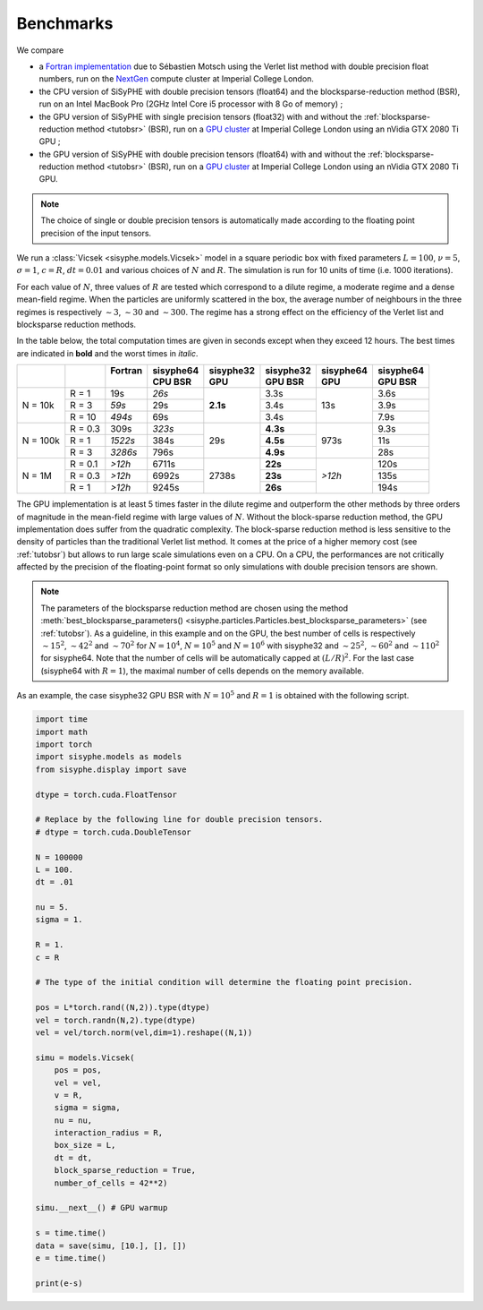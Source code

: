Benchmarks
###########

We compare 

* a `Fortran implementation <https://github.com/smotsch/Vicsek_microFlat>`_ due to Sébastien Motsch using the Verlet list method with double precision float numbers, run on the `NextGen <http://sysnews.ma.ic.ac.uk/compute-cluster/>`_ compute cluster at Imperial College London. 
* the CPU version of SiSyPHE with double precision tensors (float64) and the blocksparse-reduction method (BSR), run on an Intel MacBook Pro (2GHz Intel Core i5 processor with 8 Go of memory) ; 
* the GPU version of SiSyPHE with single precision tensors (float32) with and without the :ref:`blocksparse-reduction method <tutobsr>` (BSR), run on a `GPU cluster <http://sysnews.ma.ic.ac.uk/GPU-computing/>`_ at Imperial College London using an nVidia GTX 2080 Ti GPU ;
* the GPU version of SiSyPHE with double precision tensors (float64) with and without the :ref:`blocksparse-reduction method <tutobsr>` (BSR), run on a `GPU cluster <http://sysnews.ma.ic.ac.uk/GPU-computing/>`_ at Imperial College London using an nVidia GTX 2080 Ti GPU.

.. note::

    The choice of single or double precision tensors is automatically made according to the floating point precision of the input tensors. 

We run a :class:`Vicsek <sisyphe.models.Vicsek>` model in a square periodic box with fixed parameters :math:`L=100`, :math:`\nu=5`, :math:`\sigma=1`, :math:`c=R`, :math:`dt=0.01` and various choices of :math:`N` and :math:`R`. The simulation is run for 10 units of time (i.e. 1000 iterations). 

For each value of :math:`N`, three values of :math:`R` are tested which correspond to a dilute regime, a moderate regime and a dense mean-field regime. When the particles are uniformly scattered in the box, the average number of neighbours in the three regimes is respectively :math:`\sim3`, :math:`\sim30` and :math:`\sim300`. The regime has a strong effect on the efficiency of the Verlet list and blocksparse reduction methods. 

In the table below, the total computation times are given in seconds except when they exceed 12 hours. The best times are indicated in **bold** and the worst times in *italic*. 

+----------+---------+-----------+-------------+-------------+-------------+-------------+-------------+
|          |         | | Fortran | | sisyphe64 | | sisyphe32 | | sisyphe32 | | sisyphe64 | | sisyphe64 |
|          |         | |         | | CPU BSR   | | GPU       | | GPU BSR   | | GPU       | | GPU BSR   |
+==========+=========+===========+=============+=============+=============+=============+=============+
|          | R = 1   |    19s    |   *26s*     |             |     3.3s    |             |     3.6s    |
|          +---------+-----------+-------------+             +-------------+             +-------------+
| N = 10k  | R = 3   |   *59s*   |    29s      |             |     3.4s    |             |     3.9s    |
|          +---------+-----------+-------------+  **2.1s**   +-------------+     13s     +-------------+
|          | R = 10  |  *494s*   |    69s      |             |     3.4s    |             |     7.9s    |
+----------+---------+-----------+-------------+-------------+-------------+-------------+-------------+
|          | R = 0.3 |   309s    |  *323s*     |             |   **4.3s**  |             |     9.3s    |
|          +---------+-----------+-------------+             +-------------+             +-------------+
| N = 100k | R = 1   |  *1522s*  |   384s      |     29s     |   **4.5s**  |    973s     |      11s    |
|          +---------+-----------+-------------+             +-------------+             +-------------+
|          | R = 3   |  *3286s*  |   796s      |             |   **4.9s**  |             |      28s    |
+----------+---------+-----------+-------------+-------------+-------------+-------------+-------------+
|          | R = 0.1 |  *>12h*   |   6711s     |             |    **22s**  |             |     120s    |
|          +---------+-----------+-------------+             +-------------+             +-------------+
| N = 1M   | R = 0.3 |  *>12h*   |   6992s     |    2738s    |    **23s**  |  *>12h*     |     135s    |
|          +---------+-----------+-------------+             +-------------+             +-------------+
|          | R = 1   |  *>12h*   |   9245s     |             |    **26s**  |             |     194s    |
+----------+---------+-----------+-------------+-------------+-------------+-------------+-------------+

The GPU implementation is at least 5 times faster in the dilute regime and outperform the other methods by three orders of magnitude in the mean-field regime with large values of :math:`N`. Without the block-sparse reduction method, the GPU implementation does suffer from the quadratic complexity. The block-sparse reduction method is less sensitive to the density of particles than the traditional Verlet list method. It comes at the price of a higher memory cost (see :ref:`tutobsr`) but allows to run large scale simulations even on a CPU. On a CPU, the performances are not critically affected by the precision of the floating-point format so only simulations with double precision tensors are shown.

.. note::

    The parameters of the blocksparse reduction method are chosen using the method :meth:`best_blocksparse_parameters() <sisyphe.particles.Particles.best_blocksparse_parameters>` (see :ref:`tutobsr`). As a guideline, in this example and on the GPU, the best number of cells is respectively :math:`\sim 15^2`, :math:`\sim 42^2` and :math:`\sim 70^2` for :math:`N=10^4`, :math:`N=10^5` and :math:`N=10^6` with sisyphe32 and  :math:`\sim 25^2`, :math:`\sim 60^2` and :math:`\sim 110^2` for sisyphe64. Note that the number of cells will be automatically capped at :math:`(L/R)^2`. For the last case (sisyphe64 with :math:`R=1`), the maximal number of cells depends on the memory available. 
    
As an example, the case sisyphe32 GPU BSR with :math:`N=10^5` and :math:`R=1` is obtained with the following script. 

.. code-block:: python

    import time
    import math
    import torch
    import sisyphe.models as models
    from sisyphe.display import save

    dtype = torch.cuda.FloatTensor

    # Replace by the following line for double precision tensors.
    # dtype = torch.cuda.DoubleTensor

    N = 100000
    L = 100.
    dt = .01

    nu = 5.
    sigma = 1.

    R = 1.
    c = R

    # The type of the initial condition will determine the floating point precision.

    pos = L*torch.rand((N,2)).type(dtype)
    vel = torch.randn(N,2).type(dtype)
    vel = vel/torch.norm(vel,dim=1).reshape((N,1))

    simu = models.Vicsek(
        pos = pos,
        vel = vel,
        v = R,
        sigma = sigma,
        nu = nu,
        interaction_radius = R,
        box_size = L,
        dt = dt,
        block_sparse_reduction = True,
        number_of_cells = 42**2)

    simu.__next__() # GPU warmup

    s = time.time()
    data = save(simu, [10.], [], [])
    e = time.time()

    print(e-s)




